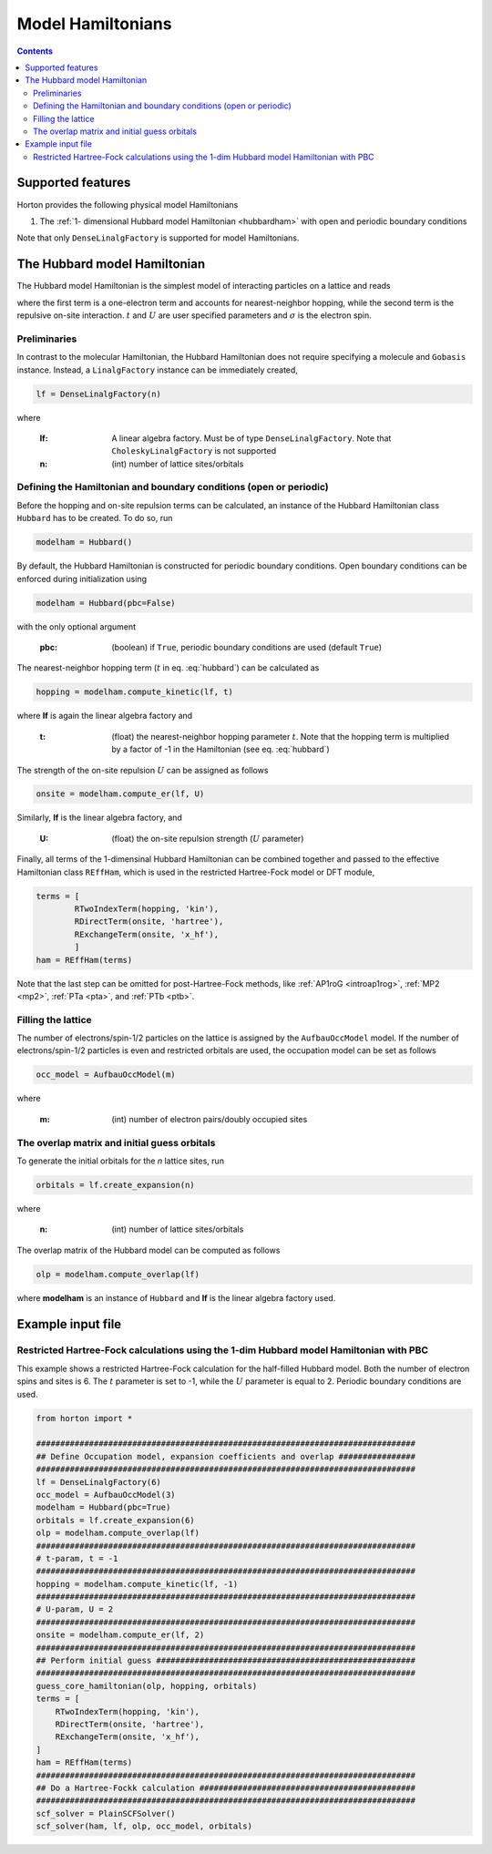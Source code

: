 .. _modphysham:

Model Hamiltonians
##################
.. contents::



Supported features
==================

Horton provides the following physical model Hamiltonians

1. The :ref:`1- dimensional Hubbard model Hamiltonian <hubbardham>` with open and periodic boundary conditions

Note that only ``DenseLinalgFactory`` is supported for model Hamiltonians.


.. _hubbardham:

The Hubbard model Hamiltonian
=============================

The Hubbard model Hamiltonian is the simplest model of interacting particles on a lattice and reads

.. math::
    :label: hubbard

    \hat{H}_{\rm Hub} = -t\sum_{j,\sigma} \left( a_{(j+1)\sigma}^{\dagger}a_{j\sigma}
    + a_{j\sigma}^{\dagger}a_{(j+1)\sigma} \right )
    +U\sum_j n_{j\uparrow} n_{j\downarrow},
where the first term is a one-electron term and accounts for nearest-neighbor hopping, while the second term is the repulsive on-site interaction. :math:`t` and :math:`U` are user specified parameters and :math:`\sigma` is the electron spin.


Preliminaries
-------------

In contrast to the molecular Hamiltonian, the Hubbard Hamiltonian does not require specifying a molecule and ``Gobasis`` instance. Instead, a ``LinalgFactory`` instance can be immediately created,

.. code-block:: python

   lf = DenseLinalgFactory(n)

where

   :lf: A linear algebra factory. Must be of type ``DenseLinalgFactory``. Note that ``CholeskyLinalgFactory`` is not supported
   :n: (int) number of lattice sites/orbitals


Defining the Hamiltonian and boundary conditions (open or periodic)
-------------------------------------------------------------------

Before the hopping and on-site repulsion terms can be calculated, an instance of the Hubbard Hamiltonian class ``Hubbard`` has to be created. To do so, run

.. code-block:: python

   modelham = Hubbard()

By default, the Hubbard Hamiltonian is constructed for periodic boundary conditions. Open boundary conditions can be enforced during initialization using

.. code-block:: python

   modelham = Hubbard(pbc=False)

with the only optional argument

    :pbc: (boolean) if ``True``, periodic boundary conditions are used (default ``True``)

The nearest-neighbor hopping term (:math:`t` in eq. :eq:`hubbard`) can be calculated as

.. code-block:: python

   hopping = modelham.compute_kinetic(lf, t)

where **lf** is again the linear algebra factory and

   :t: (float) the nearest-neighbor hopping parameter :math:`t`. Note that the hopping term is multiplied by a factor of -1 in the Hamiltonian (see eq. :eq:`hubbard`)

The strength of the on-site repulsion :math:`U` can be assigned as follows

.. code-block:: python

    onsite = modelham.compute_er(lf, U)

Similarly, **lf** is the linear algebra factory, and

   :U: (float) the on-site repulsion strength (:math:`U` parameter)

Finally, all terms of the 1-dimensinal Hubbard Hamiltonian can be combined together and passed to the effective Hamiltonian class ``REffHam``, which is used in the restricted Hartree-Fock model or DFT module,

.. code-block:: python

    terms = [
            RTwoIndexTerm(hopping, 'kin'),
            RDirectTerm(onsite, 'hartree'),
            RExchangeTerm(onsite, 'x_hf'),
            ]
    ham = REffHam(terms)

Note that the last step can be omitted for post-Hartree-Fock methods, like :ref:`AP1roG <introap1rog>`, :ref:`MP2 <mp2>`, :ref:`PTa <pta>`, and :ref:`PTb <ptb>`.


Filling the lattice
-------------------

The number of electrons/spin-1/2 particles on the lattice is assigned by the ``AufbauOccModel`` model. If the number of electrons/spin-1/2 particles is even and restricted orbitals are used, the occupation model can be set as follows

.. code-block:: python

   occ_model = AufbauOccModel(m)

where

   :m: (int) number of electron pairs/doubly occupied sites



The overlap matrix and initial guess orbitals
---------------------------------------------

To generate the initial orbitals for the `n` lattice sites, run

.. code-block:: python

    orbitals = lf.create_expansion(n)

where

   :n: (int) number of lattice sites/orbitals

The overlap matrix of the Hubbard model can be computed as follows

.. code-block:: python

    olp = modelham.compute_overlap(lf)

where **modelham** is an instance of ``Hubbard`` and **lf** is the linear algebra factory used.


Example input file
===================

Restricted Hartree-Fock calculations using the 1-dim Hubbard model Hamiltonian with PBC
---------------------------------------------------------------------------------------

This example shows a restricted Hartree-Fock calculation for the half-filled Hubbard model. Both the number of electron spins and sites is 6. The :math:`t` parameter is set to -1, while the :math:`U` parameter is equal to 2. Periodic boundary conditions are used.

.. code-block:: python

    from horton import *

    ###############################################################################
    ## Define Occupation model, expansion coefficients and overlap ################
    ###############################################################################
    lf = DenseLinalgFactory(6)
    occ_model = AufbauOccModel(3)
    modelham = Hubbard(pbc=True)
    orbitals = lf.create_expansion(6)
    olp = modelham.compute_overlap(lf)
    ###############################################################################
    # t-param, t = -1
    ###############################################################################
    hopping = modelham.compute_kinetic(lf, -1)
    ###############################################################################
    # U-param, U = 2
    ###############################################################################
    onsite = modelham.compute_er(lf, 2)
    ###############################################################################
    ## Perform initial guess ######################################################
    ###############################################################################
    guess_core_hamiltonian(olp, hopping, orbitals)
    terms = [
        RTwoIndexTerm(hopping, 'kin'),
        RDirectTerm(onsite, 'hartree'),
        RExchangeTerm(onsite, 'x_hf'),
    ]
    ham = REffHam(terms)
    ###############################################################################
    ## Do a Hartree-Fockk calculation #############################################
    ###############################################################################
    scf_solver = PlainSCFSolver()
    scf_solver(ham, lf, olp, occ_model, orbitals)
